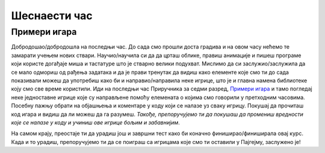 Шеснаести час
=============

Примери игара
-------------

Добродошао/добродошла на последњи час. До сада смо прошли доста градива и на овом часу нећемо те замарати учењем нових ствари. Научио/научила си да да црташ облике, правиш анимације и пишеш програме који користе догађаје миша и тастатуре што је стварно велики подухват. Мислимо да си заслужио/заслужила да се мало одмориш од рађења задатака и да је прави тренутак да видиш како елементе које смо ти до сада показивали можеш да употребиш како би и направио/направила неке игрице, што је и главна намена библиотеке коју смо све време користили. Иди на последњи час Приручника за седми разред, `Примери игара <https://petlja.org/biblioteka/r/lekcije/pygame-prirucnik/igre-toctree>`__ и тамо погледај неке једноставне игрице које су направљене помоћу елемената о којима смо говорили у претходним часовима. Посебну пажњу обрати на објашњења и коментаре у коду који се налазе уз сваку игрицу. Покушај да прочиташ код игара и видиш да ли можеш да га разумеш. *Такође, препоручујемо ти да покушаш да промениш вредности које се налазе у коду и учиниш ове игрице бољим и забавнијим*.

На самом крају, преостаје ти да урадиш још и завршни тест како би коначно финиширао/финиширала овај курс. Када и то урадиш, препоручујемо ти да се поиграш са игрицама које смо ти оставили у Пајгејму, заслужено је!
